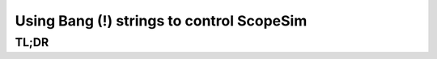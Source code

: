 Using Bang (!) strings to control ScopeSim
==========================================


TL;DR
-----

.. plot::
   :context:

   import os, scopesim
   pkg_path = os.path.join(os.getcwd(), "temp")
   scopesim.rc.__config__["!SIM.file.local_packages_path"] = pkg_path


.. plot::
   :context:
   :include-source:

   import scopesim

   cmds = scopesim.UserCommands(use_instrument="HAWKI")
   cmds["!OBS"]
   cmds["!SIM.random"]
   cmds["!SIM.random.seed"]
   cmds["!OBS.filter_name"] = "Ks"
